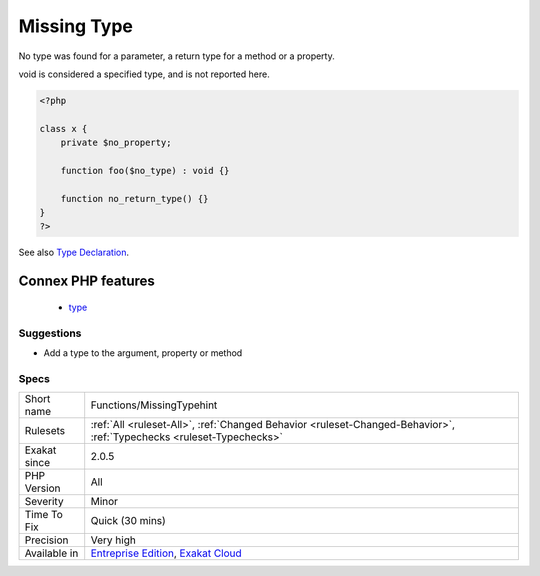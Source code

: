 .. _functions-missingtypehint:


.. _missing-type:

Missing Type
++++++++++++

.. meta::
	:description:
		Missing Type: No type was found for a parameter, a return type for a method or a property.
	:twitter:card: summary_large_image
	:twitter:site: @exakat
	:twitter:title: Missing Type
	:twitter:description: Missing Type: No type was found for a parameter, a return type for a method or a property
	:twitter:creator: @exakat
	:twitter:image:src: https://www.exakat.io/wp-content/uploads/2020/06/logo-exakat.png
	:og:image: https://www.exakat.io/wp-content/uploads/2020/06/logo-exakat.png
	:og:title: Missing Type
	:og:type: article
	:og:description: No type was found for a parameter, a return type for a method or a property
	:og:url: https://exakat.readthedocs.io/en/latest/Reference/Rules/Missing Type.html
	:og:locale: en

.. raw:: html


	<script type="application/ld+json">{"@context":"https:\/\/schema.org","@graph":[{"@type":"WebPage","@id":"https:\/\/php-tips.readthedocs.io\/en\/latest\/Reference\/Rules\/Functions\/MissingTypehint.html","url":"https:\/\/php-tips.readthedocs.io\/en\/latest\/Reference\/Rules\/Functions\/MissingTypehint.html","name":"Missing Type","isPartOf":{"@id":"https:\/\/www.exakat.io\/"},"datePublished":"Fri, 24 Jan 2025 10:21:35 +0000","dateModified":"Fri, 24 Jan 2025 10:21:35 +0000","description":"No type was found for a parameter, a return type for a method or a property","inLanguage":"en-US","potentialAction":[{"@type":"ReadAction","target":["https:\/\/exakat.readthedocs.io\/en\/latest\/Missing Type.html"]}]},{"@type":"WebSite","@id":"https:\/\/www.exakat.io\/","url":"https:\/\/www.exakat.io\/","name":"Exakat","description":"Smart PHP static analysis","inLanguage":"en-US"}]}</script>

No type was found for a parameter, a return type for a method or a property.

void is considered a specified type, and is not reported here.

.. code-block:: php
   
   <?php
   
   class x {
       private $no_property;
       
       function foo($no_type) : void {}
   
       function no_return_type() {}
   }
   ?>

See also `Type Declaration <https://www.php.net/manual/en/functions.arguments.php#functions.arguments.type-declaration>`_.

Connex PHP features
-------------------

  + `type <https://php-dictionary.readthedocs.io/en/latest/dictionary/type.ini.html>`_


Suggestions
___________

* Add a type to the argument, property or method




Specs
_____

+--------------+-------------------------------------------------------------------------------------------------------------------------+
| Short name   | Functions/MissingTypehint                                                                                               |
+--------------+-------------------------------------------------------------------------------------------------------------------------+
| Rulesets     | :ref:`All <ruleset-All>`, :ref:`Changed Behavior <ruleset-Changed-Behavior>`, :ref:`Typechecks <ruleset-Typechecks>`    |
+--------------+-------------------------------------------------------------------------------------------------------------------------+
| Exakat since | 2.0.5                                                                                                                   |
+--------------+-------------------------------------------------------------------------------------------------------------------------+
| PHP Version  | All                                                                                                                     |
+--------------+-------------------------------------------------------------------------------------------------------------------------+
| Severity     | Minor                                                                                                                   |
+--------------+-------------------------------------------------------------------------------------------------------------------------+
| Time To Fix  | Quick (30 mins)                                                                                                         |
+--------------+-------------------------------------------------------------------------------------------------------------------------+
| Precision    | Very high                                                                                                               |
+--------------+-------------------------------------------------------------------------------------------------------------------------+
| Available in | `Entreprise Edition <https://www.exakat.io/entreprise-edition>`_, `Exakat Cloud <https://www.exakat.io/exakat-cloud/>`_ |
+--------------+-------------------------------------------------------------------------------------------------------------------------+



